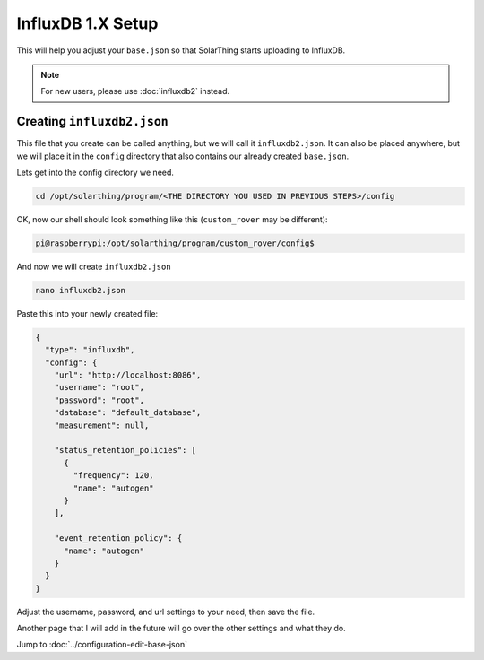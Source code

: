 InfluxDB 1.X Setup
=====================

This will help you adjust your ``base.json`` so that SolarThing starts uploading to InfluxDB.

.. note:: For new users, please use :doc:`influxdb2` instead.

.. seealso:: :doc:`../other/install-influxdb`



Creating ``influxdb2.json``
-----------------------------


This file that you create can be called anything, but we will call it ``influxdb2.json``. 
It can also be placed anywhere, but we will place it in the ``config`` directory that also contains our already created ``base.json``.

Lets get into the config directory we need.

.. code-block:: shell

    cd /opt/solarthing/program/<THE DIRECTORY YOU USED IN PREVIOUS STEPS>/config

OK, now our shell should look something like this (``custom_rover`` may be different):

.. code-block:: console

    pi@raspberrypi:/opt/solarthing/program/custom_rover/config$ 

And now we will create ``influxdb2.json``

.. code-block:: shell

    nano influxdb2.json

Paste this into your newly created file:


.. code-block:: json

    {
      "type": "influxdb",
      "config": {
        "url": "http://localhost:8086",
        "username": "root",
        "password": "root",
        "database": "default_database",
        "measurement": null,

        "status_retention_policies": [
          {
            "frequency": 120,
            "name": "autogen"
          }
        ],

        "event_retention_policy": {
          "name": "autogen"
        }
      }
    }

Adjust the username, password, and url settings to your need, then save the file.

Another page that I will add in the future will go over the other settings and what they do.

Jump to :doc:`../configuration-edit-base-json`
